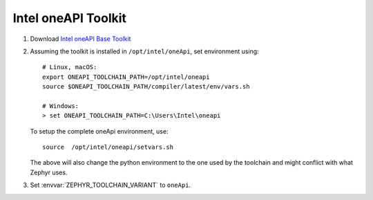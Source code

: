 .. _toolchain_intel_oneapi_toolkit:

Intel oneAPI Toolkit
####################

#. Download `Intel oneAPI Base Toolkit
   <https://software.intel.com/content/www/us/en/develop/tools/oneapi/all-toolkits.html>`_

#. Assuming the toolkit is installed in ``/opt/intel/oneApi``, set environment
   using::

        # Linux, macOS:
        export ONEAPI_TOOLCHAIN_PATH=/opt/intel/oneapi
        source $ONEAPI_TOOLCHAIN_PATH/compiler/latest/env/vars.sh

        # Windows:
        > set ONEAPI_TOOLCHAIN_PATH=C:\Users\Intel\oneapi

   To setup the complete oneApi environment, use::

        source  /opt/intel/oneapi/setvars.sh

   The above will also change the python environment to the one used by the
   toolchain and might conflict with what Zephyr uses.

#. Set :envvar:`ZEPHYR_TOOLCHAIN_VARIANT` to ``oneApi``.
